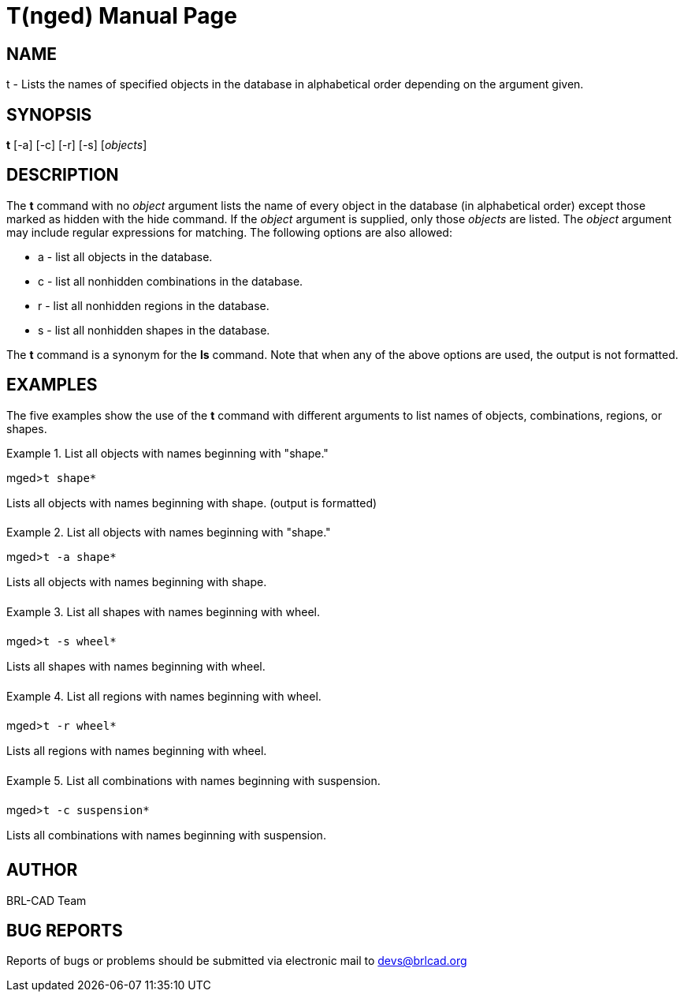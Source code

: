 = T(nged)
ifndef::site-gen-antora[:doctype: manpage]
:man manual: BRL-CAD MGED Commands
:man source: BRL-CAD
:page-role: manpage

== NAME

t - Lists the names of specified objects in the database in alphabetical order depending on the argument given.
   

== SYNOPSIS

*t* [-a] [-c] [-r] [-s] [_objects_]

== DESCRIPTION

The [cmd]*t* command with no _object_ argument lists the name of every object in the database (in alphabetical order) except those marked as hidden with the hide command. If the _object_ argument is supplied, only those _objects_ are listed. The _object_ argument may include regular expressions for matching. The following options are also allowed: 

* a - list all objects in the database. 
* c - list all nonhidden combinations in the database. 
* r - list all nonhidden regions in the database. 
* s - list all nonhidden shapes in the database. 

The [cmd]*t* command is a synonym for the [cmd]*ls* command. Note that when any of the above options are used, the output is not formatted. 

== EXAMPLES

The five examples show the use of the [cmd]*t* command with different arguments to list names of objects, combinations, regions, or shapes. 

.List all objects with names beginning with "shape."
====
[prompt]#mged>#[ui]`t shape*`

Lists all objects with names beginning with shape. (output is formatted) 
====

.List all objects with names beginning with "shape."
====
[prompt]#mged>#[ui]`t -a shape*`

Lists all objects with names beginning with shape. 
====

.List all shapes with names beginning with wheel.
====
[prompt]#mged>#[ui]`t -s wheel*`

Lists all shapes with names beginning with wheel. 
====

.List all regions with names beginning with wheel.
====
[prompt]#mged>#[ui]`t -r wheel*`

Lists all regions with names beginning with wheel. 
====

.List all combinations with names beginning with suspension.
====
[prompt]#mged>#[ui]`t -c suspension*`

Lists all combinations with names beginning with suspension. 
====

== AUTHOR

BRL-CAD Team

== BUG REPORTS

Reports of bugs or problems should be submitted via electronic mail to mailto:devs@brlcad.org[]